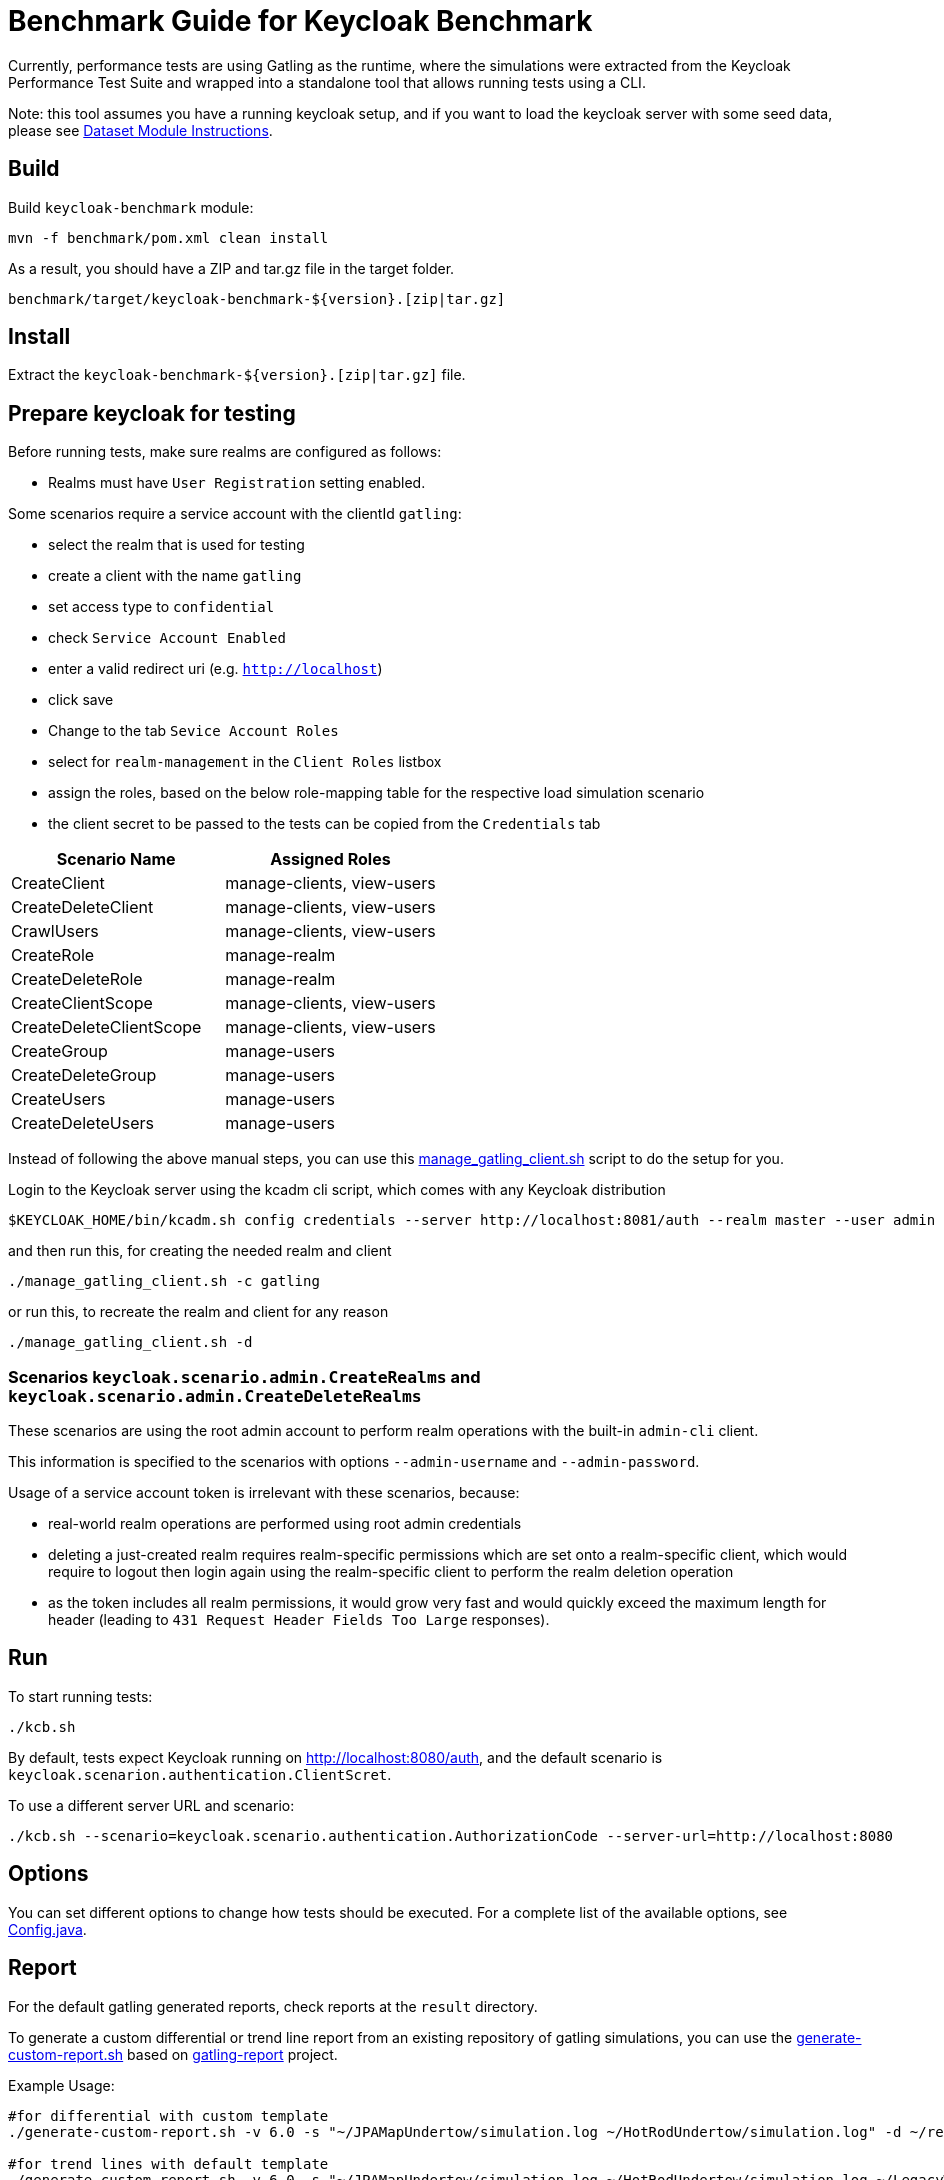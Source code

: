 = Benchmark Guide for Keycloak Benchmark

Currently, performance tests are using Gatling as the runtime, where the simulations were extracted from the Keycloak Performance Test Suite and wrapped into a standalone tool that allows running tests using a CLI.

Note: this tool assumes you have a running keycloak setup, and if you want to load the keycloak server with some seed data, please see xref:dataset-guide:ROOT:index.adoc[Dataset Module Instructions].

== Build

Build `keycloak-benchmark` module:

----
mvn -f benchmark/pom.xml clean install
----

As a result, you should have a ZIP and tar.gz file in the target folder.

----
benchmark/target/keycloak-benchmark-${version}.[zip|tar.gz]
----

== Install

Extract the `keycloak-benchmark-${version}.[zip|tar.gz]` file.

== Prepare keycloak for testing

Before running tests, make sure realms are configured as follows:

* Realms must have `User Registration` setting enabled.

Some scenarios require a service account with the clientId `gatling`:

* select the realm that is used for testing
* create a client with the name `gatling`
* set access type to `confidential`
* check `Service Account Enabled`
* enter a valid redirect uri (e.g. `http://localhost`)
* click save
* Change to the tab `Sevice Account Roles`
* select for `realm-management` in the `Client Roles` listbox
* assign the roles, based on the below role-mapping table for the respective load simulation scenario
* the client secret to be passed to the tests can be copied from the `Credentials` tab

[cols="<,^"]
|===
|Scenario Name |Assigned Roles

|CreateClient |manage-clients, view-users
|CreateDeleteClient |manage-clients, view-users
|CrawlUsers |manage-clients, view-users
|CreateRole |manage-realm
|CreateDeleteRole |manage-realm
|CreateClientScope |manage-clients, view-users
|CreateDeleteClientScope |manage-clients, view-users
|CreateGroup |manage-users
|CreateDeleteGroup |manage-users
|CreateUsers |manage-users
|CreateDeleteUsers |manage-users
|===

Instead of following the above manual steps, you can use this link:{github-files}/benchmark/manage_gatling_client.sh[manage_gatling_client.sh] script to do the setup for you.

Login to the Keycloak server using the kcadm cli script, which comes with any Keycloak distribution

[source,shell]
----
$KEYCLOAK_HOME/bin/kcadm.sh config credentials --server http://localhost:8081/auth --realm master --user admin --password admin

----

and then run this, for creating the needed realm and client

[source,shell]
----
./manage_gatling_client.sh -c gatling

----

or run this, to recreate the realm and client for any reason

[source,shell]
----
./manage_gatling_client.sh -d

----

=== Scenarios `keycloak.scenario.admin.CreateRealms` and `keycloak.scenario.admin.CreateDeleteRealms`

These scenarios are using the root admin account to perform realm operations with the built-in `admin-cli` client.

This information is specified to the scenarios with options `--admin-username` and `--admin-password`.

Usage of a service account token is irrelevant with these scenarios, because:

* real-world realm operations are performed using root admin credentials
* deleting a just-created realm requires realm-specific permissions which are set onto a realm-specific client, which would require to logout then login again using the realm-specific client to perform the realm deletion operation
* as the token includes all realm permissions, it would grow very fast and would quickly exceed the maximum length for header (leading to `431 Request Header Fields Too Large` responses).

== Run

To start running tests:

----
./kcb.sh
----

By default, tests expect Keycloak running on http://localhost:8080/auth, and the default scenario is `keycloak.scenarion.authentication.ClientScret`.

To use a different server URL and scenario:

----
./kcb.sh --scenario=keycloak.scenario.authentication.AuthorizationCode --server-url=http://localhost:8080
----

== Options

You can set different options to change how tests should be executed.
For a complete list of the available options, see link:{github-files}/benchmark/src/main/java/org/keycloak/benchmark/Config.java[Config.java].

== Report

For the default gatling generated reports, check reports at the `result` directory.

To generate a custom differential or trend line report from an existing repository of gatling simulations, you can use the link:{github-files}/benchmark/generate-custom-report.sh[generate-custom-report.sh] based on https://github.com/nuxeo/gatling-report/blob/master/README.md[gatling-report] project.

Example Usage:

[source,shell]
----
#for differential with custom template
./generate-custom-report.sh -v 6.0 -s "~/JPAMapUndertow/simulation.log ~/HotRodUndertow/simulation.log" -d ~/reports/differential/templates -t src/main/resources/diff-v2.mustache

#for trend lines with default template
./generate-custom-report.sh -v 6.0 -s "~/JPAMapUndertow/simulation.log ~/HotRodUndertow/simulation.log ~/LegacyWildFly/simulation.log" -d ~/reports/trendLines/templates
----

_Note: The differential HTML is represented by a boxplot chart with a "bee swarm" of all the response time data points._

== A little more about the boxplot with bee swarm chart:

The box plot (a.k.a. box and whisker diagram) is a standardized way of displaying the distribution of data based on the five number summary: minimum, first quartile, median, third quartile, and maximum.
In the simplest box plot the central rectangle spans the first quartile to the third quartile (the interquartile range or IQR).
A segment inside the rectangle shows the median and "whiskers" above and below the box show the locations of the minimum and maximum.

A bee swarm plot is a one-dimensional scatter plot similar to “strip chart”, except that would-be overlapping points are separated by a jitter value, such that each is visible.

The below sample image, represents one of the several boxplot charts, from the differential HTML report.
In the case of the challenger, the IQR (interquartile range is from 21 ms to 53), median is 34 ms, with min and max being, 13 and 84 respectively.
The bee swarm plot adjascent to the box plot, represents the overall distribution pattern, with x-axis value being randomly assigned by the jitter value to avoid super-imposition when there are many same y-axis data points.

image::beeswarm-chart.png[Beeswarm chat]

== Test Scenarios

These are the available test scenarios:

`keycloak.scenario.authentication.AuthorizationCode`:: Authorization Code Grant Type

`keycloak.scenario.authentication.LoginUserPassword`:: Browser Login (only Authorization Endpoint.
After username+password login, there is no exchange of OAuth2 "code" for the tokens)

`keycloak.scenario.authentication.ClientSecret`:: Client Secret (Client Credentials Grant)

`keycloak.scenario.admin.CreateDeleteClient`:: Create and delete clients (requires `--client-secret=<client secret for gatling client>`)

`keycloak.scenario.admin.CreateClient`:: Create clients (requires `--client-secret=<client secret for gatling client>`)

`keycloak.scenario.admin.CreateDeleteUsers`:: Create and delete users (requires `--client-secret=<client secret for gatling client>`)

`keycloak.scenario.admin.CreateUsers`:: Create users.. (requires `--client-secret=<client secret for gatling client>`)

`keycloak.scenario.admin.CreateDeleteRole`:: Create and delete roles (requires `--client-secret=<client secret for gatling client>`)

`keycloak.scenario.admin.CreateRole`:: Create roles (requires `--client-secret=<client secret for gatling client>`)

`keycloak.scenario.admin.CreateDeleteGroup`:: Create and delete groups (requires `--client-secret=<client secret for gatling client>`)

`keycloak.scenario.admin.CreateGroup`:: Create groups (requires `--client-secret=<client secret for gatling client>`)

`keycloak.scenario.admin.CreateDeleteClientScope`:: Create and delete client scopes (requires `--client-secret=<client secret for gatling client>`)

`keycloak.scenario.admin.CreateClientScope`:: Create client scope (requires `--client-secret=<client secret for gatling client>`)

`keycloak.scenario.admin.UserCrawl`:: Crawls all users page by page (requires `--client-secret=<client secret for gatling client>`)

`keycloak.scenario.admin.CreateRealm`:: Create realms (requires `--admin-username=<admin login>` and `--admin-password=<admin password>`)

`keycloak.scenario.admin.CreateDeleteRealm`:: Create and immediately delete realms (requires `--admin-username=<admin login>` and `--admin-password=<admin password>`)

